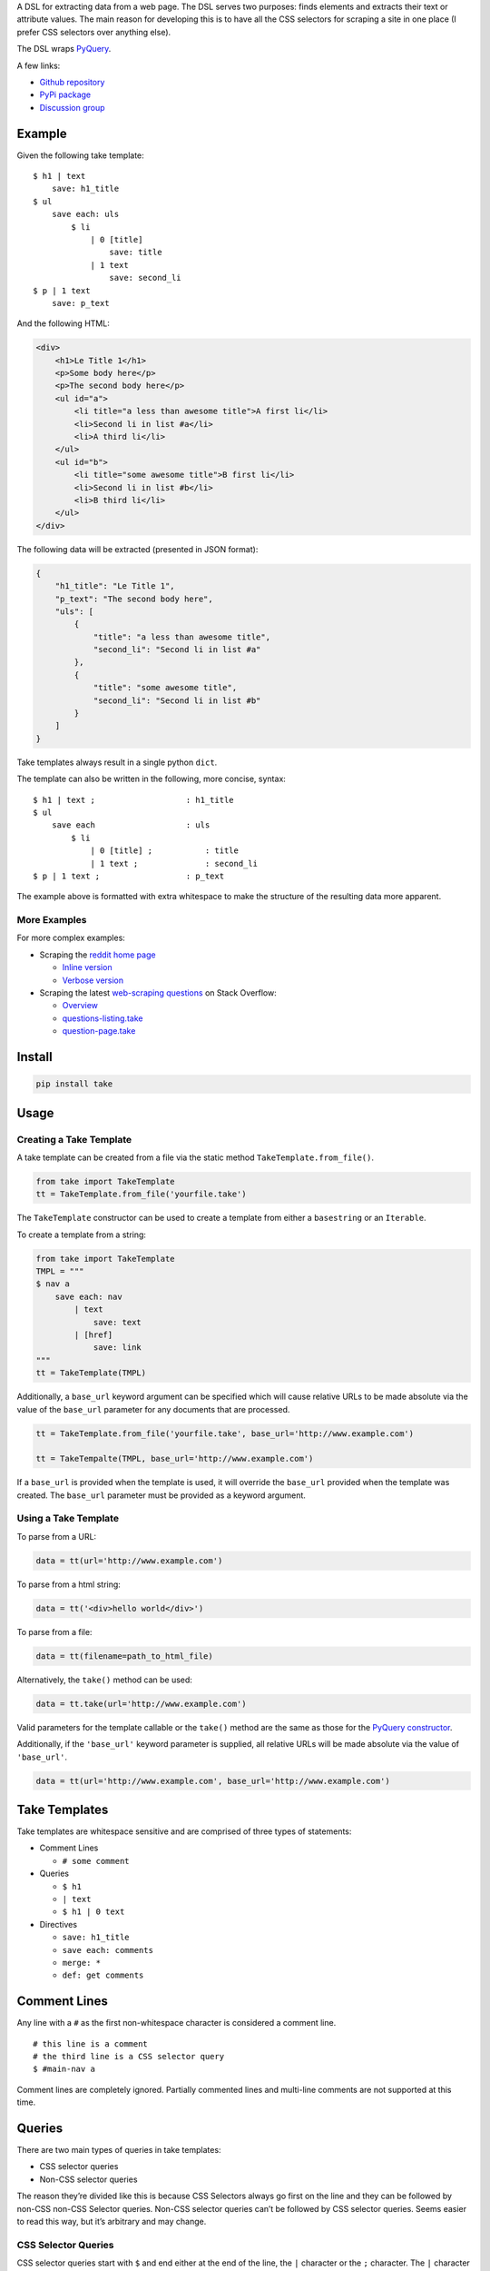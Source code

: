 A DSL for extracting data from a web page. The DSL serves two purposes:
finds elements and extracts their text or attribute values. The main
reason for developing this is to have all the CSS selectors for scraping
a site in one place (I prefer CSS selectors over anything else).

The DSL wraps `PyQuery`_.

A few links:

* `Github repository <https://github.com/tiffon/take>`_

* `PyPi package <https://pypi.python.org/pypi/take>`_

* `Discussion group <https://groups.google.com/forum/#!forum/take-dsl>`_

Example
-------

Given the following take template:

::

    $ h1 | text
        save: h1_title
    $ ul
        save each: uls
            $ li
                | 0 [title]
                    save: title
                | 1 text
                    save: second_li
    $ p | 1 text
        save: p_text

And the following HTML:

.. code:: html

    <div>
        <h1>Le Title 1</h1>
        <p>Some body here</p>
        <p>The second body here</p>
        <ul id="a">
            <li title="a less than awesome title">A first li</li>
            <li>Second li in list #a</li>
            <li>A third li</li>
        </ul>
        <ul id="b">
            <li title="some awesome title">B first li</li>
            <li>Second li in list #b</li>
            <li>B third li</li>
        </ul>
    </div>

The following data will be extracted (presented in JSON format):

.. code:: json

    {
        "h1_title": "Le Title 1",
        "p_text": "The second body here",
        "uls": [
            {
                "title": "a less than awesome title",
                "second_li": "Second li in list #a"
            },
            {
                "title": "some awesome title",
                "second_li": "Second li in list #b"
            }
        ]
    }

Take templates always result in a single python ``dict``.

The template can also be written in the following, more concise, syntax:

::

    $ h1 | text ;                   : h1_title
    $ ul
        save each                   : uls
            $ li
                | 0 [title] ;           : title
                | 1 text ;              : second_li
    $ p | 1 text ;                  : p_text

The example above is formatted with extra whitespace to make the structure
of the resulting data more apparent.

More Examples
^^^^^^^^^^^^^

For more complex examples:

-  Scraping the `reddit home page <http://www.reddit.com/>`_

   -  `Inline version <https://github.com/tiffon/take/blob/master/sample/reddit_inline_saves.take>`_

   -  `Verbose version <https://github.com/tiffon/take/blob/master/sample/reddit.take>`_

-  Scraping the latest `web-scraping questions <http://stackoverflow.com/questions/tagged/web-scraping?sort=newest&pageSize=10>`_ on Stack Overflow:

   -  `Overview <https://github.com/tiffon/take-examples/tree/master/samples/stackoverflow>`_

   -  `questions-listing.take <https://github.com/tiffon/take-examples/blob/master/samples/stackoverflow/questions-listing.take>`_

   -  `question-page.take <https://github.com/tiffon/take-examples/blob/master/samples/stackoverflow/question-page.take>`_

Install
-------

.. code::

    pip install take


Usage
-----

Creating a Take Template
^^^^^^^^^^^^^^^^^^^^^^^^

A take template can be created from a file via the static method
``TakeTemplate.from_file()``.

.. code:: python

    from take import TakeTemplate
    tt = TakeTemplate.from_file('yourfile.take')

The ``TakeTemplate`` constructor can be used to create a template from either
a ``basestring`` or an ``Iterable``.

To create a template from a string:

.. code:: python

    from take import TakeTemplate
    TMPL = """
    $ nav a
        save each: nav
            | text
                save: text
            | [href]
                save: link
    """
    tt = TakeTemplate(TMPL)

Additionally, a ``base_url`` keyword argument can be specified which
will cause relative URLs to be made absolute via the value of the
``base_url`` parameter for any documents that are processed.

.. code:: python

    tt = TakeTemplate.from_file('yourfile.take', base_url='http://www.example.com')

    tt = TakeTempalte(TMPL, base_url='http://www.example.com')

If a ``base_url`` is provided when the template is used, it will
override the ``base_url`` provided when the template was created. The
``base_url`` parameter must be provided as a keyword argument.

Using a Take Template
^^^^^^^^^^^^^^^^^^^^^

To parse from a URL:

.. code:: python

    data = tt(url='http://www.example.com')

To parse from a html string:

.. code:: python

    data = tt('<div>hello world</div>')

To parse from a file:

.. code:: python

    data = tt(filename=path_to_html_file)

Alternatively, the ``take()`` method can be used:

.. code:: python

    data = tt.take(url='http://www.example.com')

Valid parameters for the template callable or the ``take()`` method are
the same as those for the `PyQuery constructor`_.

Additionally, if the ``'base_url'`` keyword parameter is supplied, all
relative URLs will be made absolute via the value of ``'base_url'``.

.. code:: python

    data = tt(url='http://www.example.com', base_url='http://www.example.com')

Take Templates
--------------

Take templates are whitespace sensitive and are comprised of three types
of statements:

-  Comment Lines

   -  ``# some comment``

-  Queries

   -  ``$ h1``

   -  ``| text``

   -  ``$ h1 | 0 text``

-  Directives

   -  ``save: h1_title``

   -  ``save each: comments``

   -  ``merge: *``

   -  ``def: get comments``

Comment Lines
-------------

Any line with a ``#`` as the first non-whitespace character is considered a comment line.

::

    # this line is a comment
    # the third line is a CSS selector query
    $ #main-nav a

Comment lines are completely ignored. Partially commented lines and multi-line comments are not supported at this time.

Queries
-------

There are two main types of queries in take templates:

-  CSS selector queries

-  Non-CSS selector queries

The reason they’re divided like this is because CSS Selectors always go
first on the line and they can be followed by non-CSS non-CSS Selector queries.
Non-CSS selector queries can’t be followed by CSS selector queries.
Seems easier to read this way, but it’s arbitrary and may change.

CSS Selector Queries
^^^^^^^^^^^^^^^^^^^^

CSS selector queries start with ``$`` and end either at the end of the
line, the ``|`` character or the ``;`` character. The ``|`` character
is the starting character for non-CSS selector queries, and the ``;``
character ends the statement and starts an `Inline Sub-Contexts <#inline-sub-contexts>`_.

-  ``$ #siteTable .thing | text``
-  ``$ .domain a``

In the first example above, the CSS selector query is
``#siteTable .thing``. The second is ``.domain a``.

The CSS selectors are passed to `PyQuery`_, so anything PyQuery can
accept can be used. From what I understand, there are a few `bugs`_ in
PyQuery (that may be in the underlying libraries `lxml`_ or
`cssselect`_). Those will come up.

Non-CSS Selector Queries
^^^^^^^^^^^^^^^^^^^^^^^^

Non-CSS selector queries start with ``|`` and continue for the rest of
the line. There are three non-CSS Selector queries:

-  Element indexes

   -  Syntax: an integer

   -  ``| 0`` will return the first element in the current context

   -  ``| 1`` will return the second element in the current context

-  Attribute retrieval

   -  Syntax: ``[attr]``

   -  ``| [href]`` will return the value of the ``href`` attribute of the
      first element in the current context

   -  ``| 1 [href]`` will return the value of the ``href`` attribute of the
      second element in the current context

-  Text retrieval

   -  Syntax: ``text``

   -  ``| text`` will return the text of the current context

   -  ``| 1 text`` will first get the second element in the current context
      and then return it’s text

-  Own text retrieval

   -  Syntax: ``own_text``

   -  ``| own_text`` will return the text of the current context without the text
      from its children

   -  ``| 1 own_text`` will first get the second element in the current context
      and then return it’s text without the text from its children

-  Field retrieval

   -  Syntax: ``.field_name``

   -  ``| .description`` will do a dictionary lookup on the context and retrieve
      the value of the ``'description'`` item

   -  ``| .parent.child`` will do a dictionary lookup on the context and retrieve
      the value of the ``'parent'`` and then it will lookup ``'child'`` on that value

**Order matters**: Index queries should precede other queries. Also, only one
of ``[attr]``, ``text``, ``own_text`` or ``.field_name`` queries can be used.

Indentation
-----------

The level of indentation on each line defines the context for the line.

The root context of a take template is the current document being
processed. Every statement that is not indented is executed against the
document being processed.

Each line that is indented more deeply has a context that is the result
of the last query in the parent context. For example:

::

    $ #some-id
        $ li
        $ div

The query on the first line is executed against the document being
processed. The query on the second line is executed against the result
of the first line. So, the second line is synonomous with
``$ #some-id li``. The query on the third line is also executed against
the result of the first line. So, it can be re-written as
``$ #some-id div``.

Another example:

::

    $ a
        | 0
            | text
            | [href]

The third and fourth lines retrieve the text and href attribute,
respectively, from the first ``<a>`` in the document being processed.
This could be rewritten as:

::

    $ a | 0
        | text
        | [href]

Inline Sub Contexts
^^^^^^^^^^^^^^^^^^^

Inline sub-contexts allow multuple statements per line. The syntax is:

::

    statement ; sub-context-statement

For example, the first line in the follow template is equivalent to the
next two lines:

::

    $ li ; $ a
    $ li
        $ a

Very often take templates contain statements like the following, which saves the
text in the first ``<h1>`` in the document into the result ``dict``:

::

    $ h1 | 0 text
        save: section_title

This can be re-written as:

::

    $ h1 | 0 text ; save: section_title

Directives
----------

Directives are commands that are executed against the current context.
They're format is a directive name followed by an optional parameter list:

::

    <directive_name> [: <parameter>[<whitespace or comma> <parameter>]*]?

An example of a ``save`` directive:

::

    save : some_name

Not all directives require parameters. For example, the ``shrink`` directive,
which collapses whitespace, does not:

::

    shrink

The following directives are built-in:

-  ``save``, alias ``:``

   -  Saves a context value to a name in the result ``dict``.

-  ``save each``

   -  Executes a sub-context on a list of elements produces a list of ``dict``s.

-  ``namespace``, alias ``+``

   -  Creates a sub-``dict`` for saving values in.

-  ``shrink``

   -  Collapses and trims whitespace.

-  ``merge``, alias ``>>``

   -  Saves items from the context into the result dict (similar to the field accessor, but the name cannot be changed).

-  ``def``

   -  Defines a new directive. Currently only new directives defined in the current document are available.

Save Directive
^^^^^^^^^^^^^^

*Alias:* ``:``

Save directives save the context into the result ``dict``. These are
generally only intended to be applied to the result of non-CSS Selector
queries.

The syntax is:

::

    save: <identifier>

``:`` is an alias for ``save:``. So, a save directive can also be written as:

::

    : <identifier>

The identifier can contain anything whitespace, a comma (``,``) or a semi-colin (``;``).
Also, the identifier can contain dots (``.``), which designate sub-\ ``dicts`` for
saving.

For example, the following take template:

::

    $ a | 0
        | text
            save: first_a.description
        | [href]
            save: first_a.url

And the following HTML:

.. code:: html

    <div>
        <a href="http://www.example.com">fo sho</a>
        <a href="http://www.another.com">psych out</a>
    </div>

Will result in the following python ``dict``:

.. code:: python

    {
        'first_a': {
            'description': 'fo sho',
            'url': 'http://www.example.com'
        }
    }

Using the ``:`` alias, the template can be written as:

::

    $ a | 0
        | text
            : first_a.text
        | [href]
            : first_a.href

Or, more succinctly:

::

    $ a | 0
        | text ;        : first_a.text
        | [href] ;      : first_a.href

Save Each Directive
^^^^^^^^^^^^^^^^^^^

Save each directives produce a list of dicts. Generally, these are used
for repeating elements on a page. In the reddit sample, a save each
directive is used to save each of the reddit entries.

The syntax is:

::

    save each: <identifier>
        <sub-context>

The identifier can contain anything whitespace, a comma (``,``) or a semi-colin (``;``).
Also, the identifier can contain dots (``.``), which designate sub-\ ``dicts`` for
saving.

Save each directives apply the next sub-context to each of the elements
of their context value. Put another way, save each directives repeatedly
process each element of their context.

For example, in the following take template, the ``| text`` and
``| [href]`` queries (along with saving the results) will be applied to
every ``<a>`` in the document.

::

    $ a
        save each: anchors
            | text
                save: description
            | [href]
                save: url

Applying the above take template to the following HTML:

.. code:: html

    <div>
        <a href="http://www.example.com">fo sho</a>
        <a href="http://www.another.com">psych out</a>
    </div>

Will result in the following python ``dict``:

.. code:: python

    {
        'anchors': [{
                'description': 'fo sho',
                'url': 'http://www.example.com'
            },{
                'description': 'psych out',
                'url': 'http://www.another.com'
            }
        ]
    }

Namespace Directive
^^^^^^^^^^^^^^^^^^^

*Alias:* ``+``

Namespace directives create a sub-``dict`` on the current result-value and everyting in the
next sub-context is saved into the new ``dict``.

The syntax is:

::

    namespace: <identifier>
        <sub-context>

``<identifier>`` is the key the sub-``dict`` is saved as.

An example:

::

    $ a | 0
        namespace: first_a
            | text
                save: description
            | [href]
                save: url

Applying the above take template to the following HTML:

.. code:: html

    <div>
        <a href="http://www.example.com">fo sho</a>
        <a href="http://www.another.com">psych out</a>
    </div>

Will result in the following python ``dict``:

.. code:: python

    {
        'first_a': {
            'description': 'fo sho',
            'url': 'http://www.example.com'
        }
    }

The ``description`` and ``url`` fields are saved in the ``first_a`` namespace. This reduces
the need for save directives like: ``first_a.description``.

``+`` is an alias for the ``namespace`` directive. So, the template above can also be written as:

::

    $ a | 0
        +       : first_a
            | text
                save: description
            | [href]
                save: url

Or, more succinctly, using inline sub-contexts and the ``:`` alias for save:

::

    $ a | 0 ; +         : first_a
            | text ;        : description
            | [href] ;      : url



Shrink Directive
^^^^^^^^^^^^^^^^

The ``shrink`` directive trims and collapses whitespace from text. It doesn't take any parameters,
so the usage is just the word ``shrink``:

::

    $ p | text ;            : with_spacing
    $ p | text ; shrink ;   : shrink_on_text

If applied to an element, it will be applied to the element's text.

::

    $ p ; shrink ;          : shrink_on_elem

Applying the above statements to the following HTML:

.. code:: html

    <p>Hello       World!</p>

Will result in the following python ``dict``:

.. code:: python

    {
        'with_spacing': 'Hello       World!',
        'shrink_on_text': 'Hello World!',
        'shrink_on_elem': 'Hello World!'
    }

Def Directive
^^^^^^^^^^^^^

The ``def`` directive saves a sub-context as a custom directive which can be invoked later. This is a
way to re-use sections of a take template. Directives created in this fashion **always result in a new
``dict``**.

The syntax is:

::

    def: <identifier>
        <sub-context>

For example:

::

    def: get first link
        $ a | 0
            | text ;    : description
            | [href] ;  : url

In the above template, a new directive named ``get first link`` is created. The new directive saves
the text and href attribute from the first ``<a>`` element in the context onto which it is
invoked. The directive will always result in a new ``dict`` containing ``description`` and
``url`` keys.

The identifier can contain spaces; all spaces are collapsed to be a single space,
e.g.``def: some    name`` is collapsed to ``def: some name``.

Directives created by ``def`` are invoked without parameters. The example below defines a custom
and applies it against the first ``<nav>`` element and the first element that matches the CSS
selector ``.main``.

::

    def: get first link
        $ a | 0
            | text ;    : description
            | [href] ;  : url

    $ nav
        get first link
            save: first_nav_link
    $ .main
        get first link
            save: first_main_link

Given the following HTML:

.. code:: html

    <div>
        <nav>
            <a href="/local/a">nav item A</a>
            <a href="/local/b">nav item B</a>
        </nav>
        <section class="main">
            <p>some description</p>
            <a href="http://ext.com/a">main item A</a>
            <a href="http://ext.com/b">main item B</a>
        </section>
    </div>



The above template would result in:

.. code:: python

    {
        'first_nav_link': {
            'description': 'nav item A',
            'url': '/local/a'
        },
        'first_main_link': {
            'description': 'main item A',
            'url': 'http://ext.com/a'
        }
    }

In the template above, the first invocation of ``get first link`` gets the text and href from the first ``<a>``
in the first ``<nav>`` element in the document. The second invocation gets the text and href from the first ``<a>``
in the first element matching the CSS selector ``.main``. In each case, the resulting ``dict`` is saved, as a whole.

An alternative way to save the data from a custom directive is to use the field accessor query:

::

    def: get first link
        $ a | 0
            | text ;    : description
            | [href] ;  : url

    $ nav
        get first link
            | .url ;
                save: first_nav_url
    $ .main
        get first link
            | .url ;
                save: first_main_url

Field accessor queries are a way to save a single field from the results and also allow it to be renamed. The above template
would result in a ``dict`` similar to the following:

.. code:: python

    {
        'first_nav_url': '/local/a',
        'first_main_url': 'http://ext.com/a'
    }

Merge Directive
^^^^^^^^^^^^^^^^

*Alias:* ``>>``

The ``merge`` directive copies properties from the context's value and saves them into the result value. The main
use-case is extracting fields after apply custom directives. ``merge`` performs a shallow copy.

The syntax is:

::

    merge: <field> [<field>]*

The parameter(s) are the properties to copy. They are separated by spaces or a comma and new line.

To copy all the properties from the context value, use a ``*`` as the single parameter:

::

    merge: *

*Note:* ``merge`` expects the context's value to be a ``dict``; behind the scenes it uses the ``mapping[key]`` syntax.

An example:

::

    def: link info
        | text              : text
        | [href]            : url
        | [title]           : title

    $ footer a
        save each               : footer_links
            link info
                merge               : url

Applying the above take template to the following HTML:

.. code:: html

    <html>
        <head>...</head>
        <body>
            <div class="main">
                ...
            </div>
            <footer>
                <ul>
                    <li>
                        <a href="/about" title="All about our company">Team</a>
                    </li>
                    <li>
                        <a href="https://blog.example.com" title="Our self-promos">Blog</a>
                    </li>
                    <li>
                        <a href="www.facebook.com/example" title="Our facebook page">Facebook</a>
                    </li>
                    <li>
                        <a href="/privacy" title="Legalese">Privacy</a>
                    </li>
                </ul>
            </footer>
        </body>
    </html>

Will result in the following python ``dict``:

.. code:: python

    {
        'footer_links': [
            {'url': '/about'},
            {'url': 'https://blog.example.com'},
            {'url': 'www.facebook.com/example'},
            {'url': '/privacy'}
        ]
    }

To copy more than one property, separate the propertynames with a space or a comma and new-line"

::

                        # separated by spaces
    merge               : url title

                        # separated with comma line-continuation
    merge               : url,
                          title

                        # using the `>>` alias
    >>                  : url,
                          title


.. _PyQuery: https://pythonhosted.org/pyquery/index.html
.. _PyQuery constructor: https://pythonhosted.org/pyquery/index.html#quickstart
.. _bugs: https://github.com/gawel/pyquery/issues
.. _lxml: http://lxml.de/
.. _cssselect: https://pythonhosted.org/cssselect/
